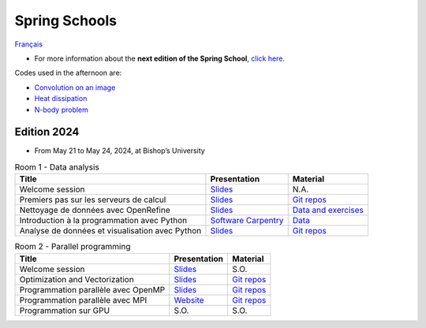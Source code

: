 Spring Schools
==============

`Français <../fr/ecoles-printemps.html>`_

- For more information about the **next edition of the Spring School**,
  `click here <https://ecole.calculquebec.ca>`__.

Codes used in the afternoon are:

- `Convolution on an image
  <https://github.com/calculquebec/cq-formation-convolution>`__
- `Heat dissipation
  <https://github.com/calculquebec/cq-formation-ecoulement-chaleur>`__
- `N-body problem
  <https://github.com/calculquebec/cq-formation-nbody>`__

Edition 2024
------------

- From May 21 to May 24, 2024, at Bishop’s University

.. list-table:: Room 1 - Data analysis
    :header-rows: 1

    * - Title
      - Presentation
      - Material
    * - Welcome session
      - `Slides
        <https://docs.google.com/presentation/d/1fvW8gVIZJj8emRdfuHoRXc2X47KACIpyaZiLcO5hRSA/edit>`__
      - N.A.
    * - Premiers pas sur les serveurs de calcul
      - `Slides
        <https://docs.google.com/presentation/d/1jpge5kjr4vobKbqEebPn4jDnlGiXgggJ/edit>`__
      - `Git repos
        <https://github.com/calculquebec/cip101-exercices>`__
    * - Nettoyage de données avec OpenRefine
      - `Slides
        <https://docs.google.com/presentation/d/1AfI36hZ5KABmxtI1gwLbrtQyfc-f_tG6U3yfn7bS-Bk/edit>`__
      - `Data and exercises
        <https://drive.google.com/drive/folders/1pyUiCsTu4lJl-PSEJTATqqihl0fQkLOL>`__
    * - Introduction à la programmation avec Python
      - `Software Carpentry
        <https://swcarpentry.github.io/python-novice-inflammation/>`__
      - `Data
        <https://swcarpentry.github.io/python-novice-inflammation/#obtain-lesson-materials>`__
    * - Analyse de données et visualisation avec Python
      - `Slides
        <https://docs.google.com/presentation/d/1K9SzwUBGyWcpK3DYMd3LEep7q0ItsG5RAsZO5fKmFZ0/edit>`__
      - `Git repos
        <https://github.com/calculquebec/cq-formation-dat201>`__

.. list-table:: Room 2 - Parallel programming
    :header-rows: 1

    * - Title
      - Presentation
      - Material
    * - Welcome session
      - `Slides
        <https://docs.google.com/presentation/d/1sHq6q5-jCIA2BaZPEB9LCZjAX7d_LDgoVQR-005COc0/edit>`__
      - S.O.
    * - Optimization and Vectorization
      - `Slides
        <https://docs.google.com/presentation/d/1IrySA1vW2KCPgm2Y8ZcqlnF0cXK36c-fdWtZWAPbBpM/edit>`__
      - `Git repos
        <https://github.com/calculquebec/cq-formation-convolution>`__
    * - Programmation parallèle avec OpenMP
      - `Slides
        <https://docs.google.com/presentation/d/1_X6NYxWZpA1SO-DH--KxNDSvpzzkzLBxExc1C3irFtk/edit>`__
      - `Git repos
        <https://github.com/calculquebec/cq-formation-intro-openmp/tree/ecole_printemps>`__
    * - Programmation parallèle avec MPI
      - `Website
        <https://calculquebec.github.io/mpi201-prog-parallele>`__
      - `Git repos
        <https://github.com/calculquebec/mpi201-prog-parallele>`__
    * - Programmation sur GPU
      - S.O.
      - S.O.
